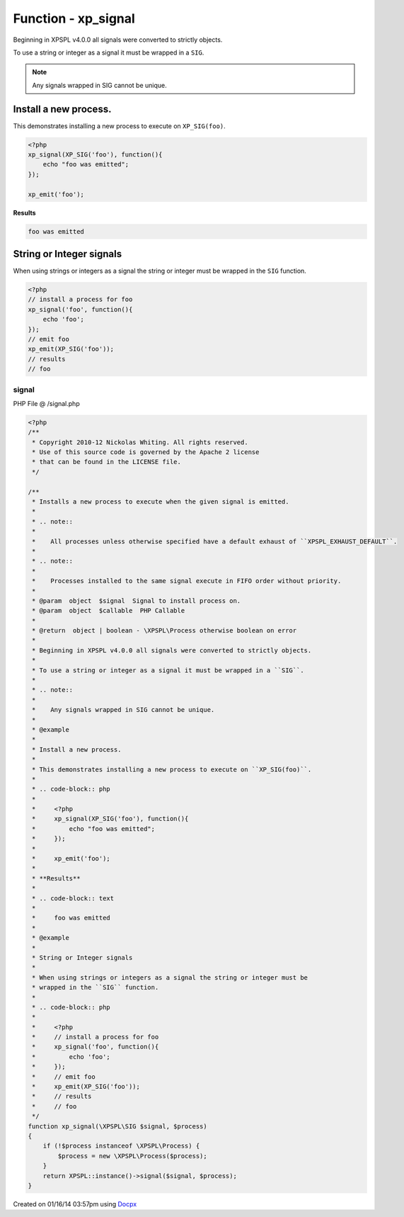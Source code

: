 .. /signal.php generated using docpx v1.0.0 on 01/16/14 03:57pm


Function - xp_signal
********************


.. function:: xp_signal($signal, $process)


    Installs a new process to execute when the given signal is emitted.
    
    .. note::
    
       All processes unless otherwise specified have a default exhaust of ``XPSPL_EXHAUST_DEFAULT``.
    
    .. note::
    
       Processes installed to the same signal execute in FIFO order without priority.

    :param object: Signal to install process on.
    :param object: PHP Callable

    :rtype: object | boolean - \XPSPL\Process otherwise boolean on error

Beginning in XPSPL v4.0.0 all signals were converted to strictly objects.

To use a string or integer as a signal it must be wrapped in a ``SIG``.

.. note::

   Any signals wrapped in SIG cannot be unique.


Install a new process.
######################

This demonstrates installing a new process to execute on ``XP_SIG(foo)``.

.. code-block:: php

    <?php
    xp_signal(XP_SIG('foo'), function(){
        echo "foo was emitted";
    });

    xp_emit('foo');

**Results**

.. code-block:: text

    foo was emitted

String or Integer signals
#########################

When using strings or integers as a signal the string or integer must be
wrapped in the ``SIG`` function.

.. code-block:: php

    <?php
    // install a process for foo
    xp_signal('foo', function(){
        echo 'foo';
    });
    // emit foo
    xp_emit(XP_SIG('foo'));
    // results
    // foo



signal
======
PHP File @ /signal.php

.. code-block:: php

	<?php
	/**
	 * Copyright 2010-12 Nickolas Whiting. All rights reserved.
	 * Use of this source code is governed by the Apache 2 license
	 * that can be found in the LICENSE file.
	 */
	
	/**
	 * Installs a new process to execute when the given signal is emitted.
	 *
	 * .. note::
	 *
	 *    All processes unless otherwise specified have a default exhaust of ``XPSPL_EXHAUST_DEFAULT``.
	 *
	 * .. note::
	 *
	 *    Processes installed to the same signal execute in FIFO order without priority.
	 *
	 * @param  object  $signal  Signal to install process on.
	 * @param  object  $callable  PHP Callable
	 *
	 * @return  object | boolean - \XPSPL\Process otherwise boolean on error
	 *
	 * Beginning in XPSPL v4.0.0 all signals were converted to strictly objects.
	 *
	 * To use a string or integer as a signal it must be wrapped in a ``SIG``.
	 *
	 * .. note::
	 *
	 *    Any signals wrapped in SIG cannot be unique.
	 *
	 * @example
	 *
	 * Install a new process.
	 *
	 * This demonstrates installing a new process to execute on ``XP_SIG(foo)``.
	 *
	 * .. code-block:: php
	 *
	 *     <?php
	 *     xp_signal(XP_SIG('foo'), function(){
	 *         echo "foo was emitted";
	 *     });
	 *
	 *     xp_emit('foo');
	 *
	 * **Results**
	 *
	 * .. code-block:: text
	 *
	 *     foo was emitted
	 *
	 * @example
	 *
	 * String or Integer signals
	 *
	 * When using strings or integers as a signal the string or integer must be
	 * wrapped in the ``SIG`` function.
	 *
	 * .. code-block:: php
	 *
	 *     <?php
	 *     // install a process for foo
	 *     xp_signal('foo', function(){
	 *         echo 'foo';
	 *     });
	 *     // emit foo
	 *     xp_emit(XP_SIG('foo'));
	 *     // results
	 *     // foo
	 */
	function xp_signal(\XPSPL\SIG $signal, $process)
	{
	    if (!$process instanceof \XPSPL\Process) {
	        $process = new \XPSPL\Process($process);
	    }
	    return XPSPL::instance()->signal($signal, $process);
	}

Created on 01/16/14 03:57pm using `Docpx <http://github.com/prggmr/docpx>`_